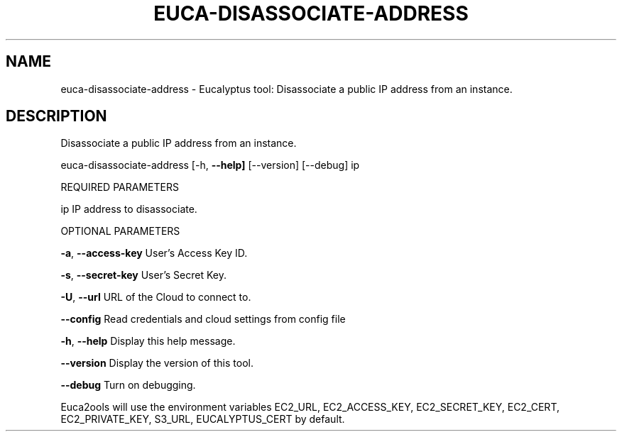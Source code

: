 .\" DO NOT MODIFY THIS FILE!  It was generated by help2man 1.36.
.TH EUCA-DISASSOCIATE-ADDRESS "1" "November 2009" "euca-disassociate-address     euca-disassociate-address version: 1.0 (BSD)" "User Commands"
.SH NAME
euca-disassociate-address \- Eucalyptus tool: Disassociate a public IP address from an instance.  
.SH DESCRIPTION
Disassociate a public IP address from an instance.
.PP
euca\-disassociate\-address [\-h, \fB\-\-help]\fR [\-\-version] [\-\-debug] ip
.PP
REQUIRED PARAMETERS
.PP
ip                              IP address to disassociate.
.PP
OPTIONAL PARAMETERS
.PP
        
.PP
\fB\-a\fR, \fB\-\-access\-key\fR                User's Access Key ID.
.PP
\fB\-s\fR, \fB\-\-secret\-key\fR                User's Secret Key.
.PP
\fB\-U\fR, \fB\-\-url\fR                       URL of the Cloud to connect to.
.PP
\fB\-\-config\fR                        Read credentials and cloud settings from config file
.PP
\fB\-h\fR, \fB\-\-help\fR                      Display this help message.
.PP
\fB\-\-version\fR                       Display the version of this tool.
.PP
\fB\-\-debug\fR                         Turn on debugging.
.PP
Euca2ools will use the environment variables EC2_URL, EC2_ACCESS_KEY, EC2_SECRET_KEY, EC2_CERT, EC2_PRIVATE_KEY, S3_URL, EUCALYPTUS_CERT by default.
